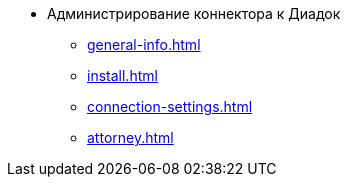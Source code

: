 * Администрирование коннектора к Диадок
** xref:general-info.adoc[]
** xref:install.adoc[]
** xref:connection-settings.adoc[]
** xref:attorney.adoc[]
